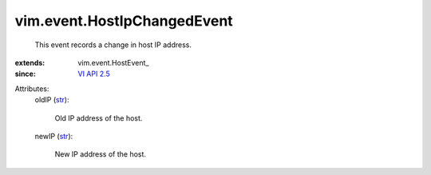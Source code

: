 
vim.event.HostIpChangedEvent
============================
  This event records a change in host IP address.
:extends: vim.event.HostEvent_
:since: `VI API 2.5 <vim/version.rst#vimversionversion2>`_

Attributes:
    oldIP (`str <https://docs.python.org/2/library/stdtypes.html>`_):

       Old IP address of the host.
    newIP (`str <https://docs.python.org/2/library/stdtypes.html>`_):

       New IP address of the host.
